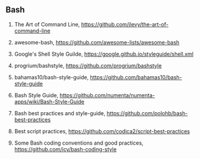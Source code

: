 ** Bash

1. The Art of Command Line, <https://github.com/jlevy/the-art-of-command-line>
2. awesome-bash, <https://github.com/awesome-lists/awesome-bash>
3. Google's Shell Style Guilde, <https://google.github.io/styleguide/shell.xml>

4. progrium/bashstyle, <https://github.com/progrium/bashstyle>
5. bahamas10/bash-style-guide, <https://github.com/bahamas10/bash-style-guide>
6. Bash Style Guide, <https://github.com/numenta/numenta-apps/wiki/Bash-Style-Guide>

7. Bash best practices and style-guide, <https://github.com/polohb/bash-best-practices>
8. Best script practices, <https://github.com/codica2/script-best-practices>
9. Some Bash coding conventions and good practices, <https://github.com/icy/bash-coding-style>
